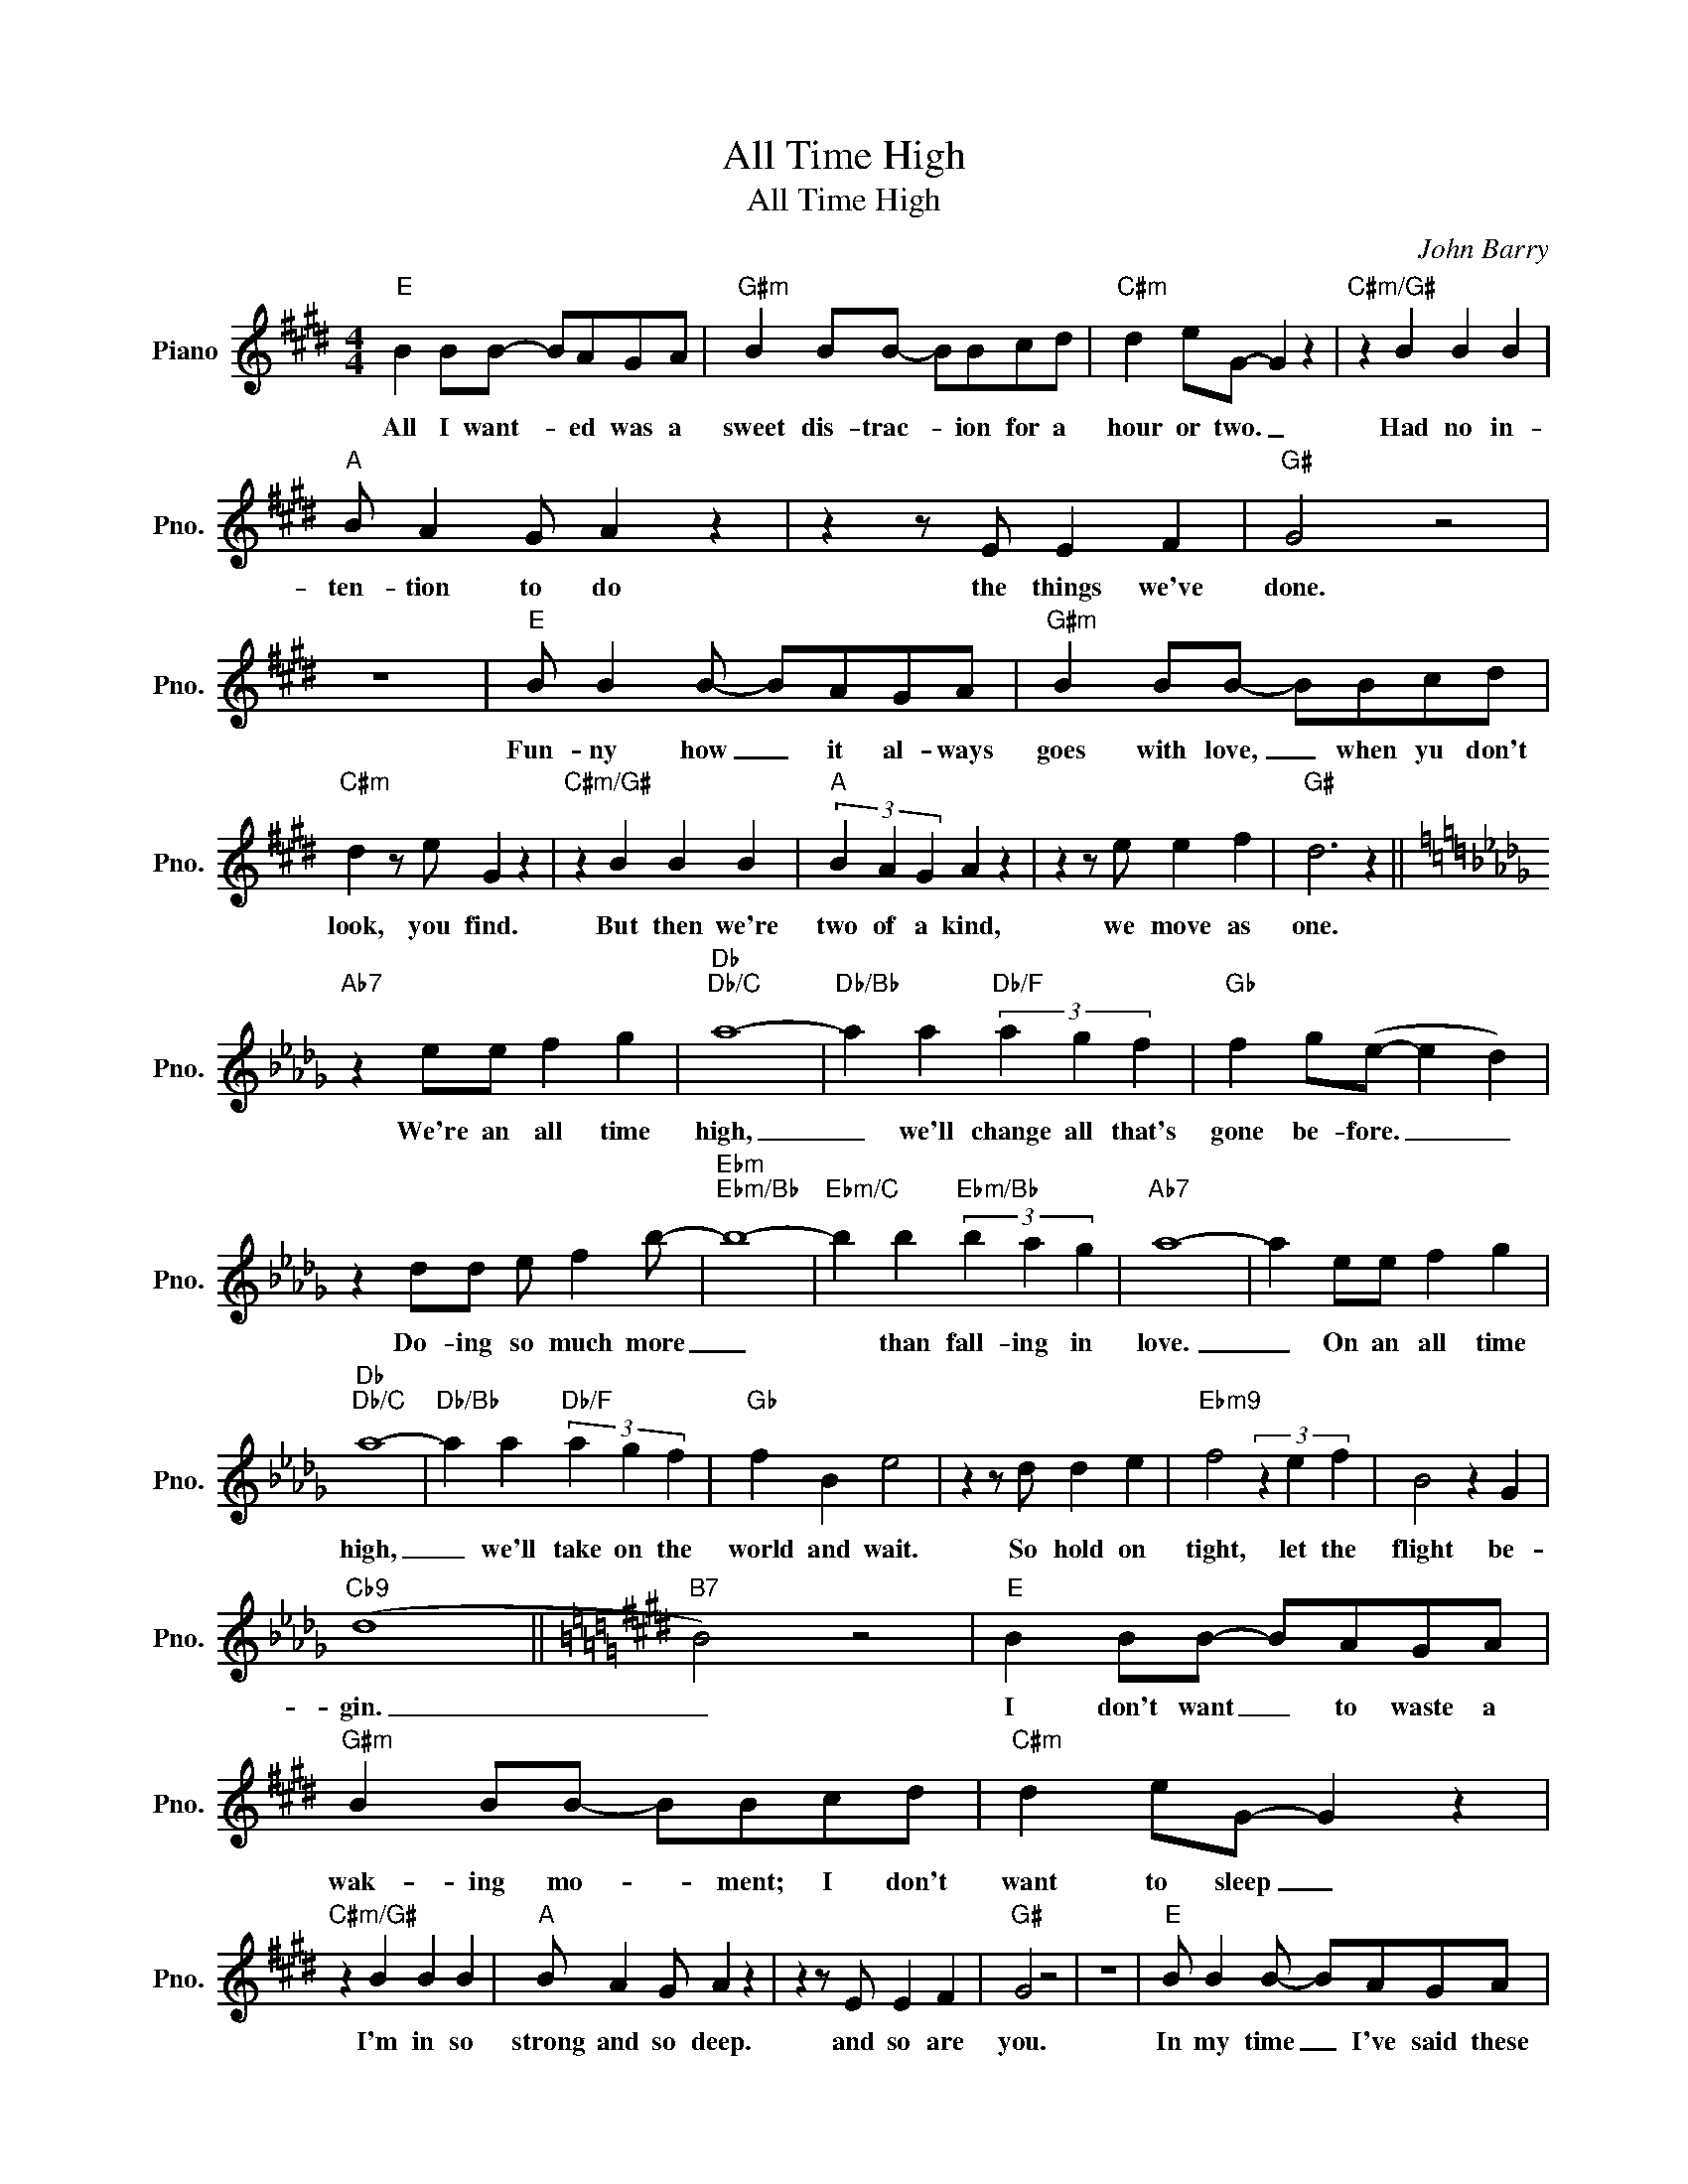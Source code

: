 X:1
T:All Time High
T:All Time High
C:John Barry
Z:All Rights Reserved
L:1/4
M:4/4
K:E
V:1 treble nm="Piano" snm="Pno."
%%MIDI program 0
%%MIDI control 7 100
%%MIDI control 10 64
V:1
"E" B B/B/- B/A/G/A/ |"G#m" B B/B/- B/B/c/d/ |"C#m" d e/G/- G z |"C#m/G#" z B B B | %4
w: All I want- * ed was a|sweet dis- trac- * ion for a|hour or two. _|Had no in-|
"A" B/ A G/ A z | z z/ E/ E F |"G#" G2 z2 | z4 |"E" B/ B B/- B/A/G/A/ |"G#m" B B/B/- B/B/c/d/ | %10
w: ten- tion to do|the things we've|done.||Fun- ny how _ it al- ways|goes with love, _ when yu don't|
"C#m" d z/ e/ G z |"C#m/G#" z B B B |"A" (3B A G A z | z z/ e/ e f |"G#" d3 z || %15
w: look, you find.|But then we're|two of a kind,|we move as|one.|
[K:Db]"Ab7" z e/e/ f g |"Db""Db/C" a4- |"Db/Bb" a a"Db/F" (3a g f |"Gb" f g/(e/- e d) | %19
w: We're an all time|high,|_ we'll change all that's|gone be- fore. _ _|
 z d/d/ e/ f b/- |"Ebm""Ebm/Bb" b4- |"Ebm/C" b b"Ebm/Bb" (3b a g |"Ab7" a4- | a e/e/ f g | %24
w: Do- ing so much more|_|* than fall- ing in|love.|_ On an all time|
"Db""Db/C" a4- |"Db/Bb" a a"Db/F" (3a g f |"Gb" f B e2 | z z/ d/ d e |"Ebm9" f2 (3z e f | B2 z G | %30
w: high,|_ we'll take on the|world and wait.|So hold on|tight, let the|flight be-|
"Cb9" (d4 ||[K:E]"B7" B2) z2 |"E" B B/B/- B/A/G/A/ |"G#m" B B/B/- B/B/c/d/ |"C#m" d e/G/- G z | %35
w: gin.|_|I don't want _ to waste a|wak- ing mo- * ment; I don't|want to sleep _|
"C#m/G#" z B B B |"A" B/ A G/ A z | z z/ E/ E F |"G#" G2 z2 | z4 |"E" B/ B B/- B/A/G/A/ | %41
w: I'm in so|strong and so deep.|and so are|you.||In my time _ I've said these|
"G#m" B B/B/- B/B/c/d/ |"C#m" d z/ e/ G z |"C#m/G#" z B B B |"A" (3B A G A z | z z/ e/ e f | %46
w: words be- fore, _ but now I|re- a- lize|my heart was|tell- ing me lies,|for you they're|
"G#" d3 z ||[K:Db]"Ab7" z e/e/ f g |"Db""Db/C" a4- |"Db/Bb" a a"Db/F" (3a g f |"Gb" f g/e/- e d | %51
w: true.|We're and all time|high,|_ we'll change all that's|gone be- fore. _ _|
 z d/d/ e/ f b/- |"Ebm""Ebm/Bb" b4- |"Ebm/C" b b"Ebm/Bb" (3b a g |"Ab7" a4- | a e/e/ f g | %56
w: Do- ing so much more|_|* than fall- ing in|love.|_ On an all time|
"Db""Db/C" a4- |"Db/Bb" a a"Db/F" (3a g f |"Gb" f B e2 | z z/ d/ d e |"Ebm9" f2 (3z e f | B2 z G | %62
w: high,|_ we'll take on the|world and wait.|So hold on|tight let the|flight be-|
"Cb9" d4- | d3/2 d/ d e |"Ebm" f2 (3z e f | B2 z G |"Cb" d4- | d g/e/ _c' g |"Db" a4- | a4- | a4- | %71
w: gin.|_ so hold on|tight let the|flight be-|gin.|_ We're and all time|high.|_||
 a4 |] %72
w: |

